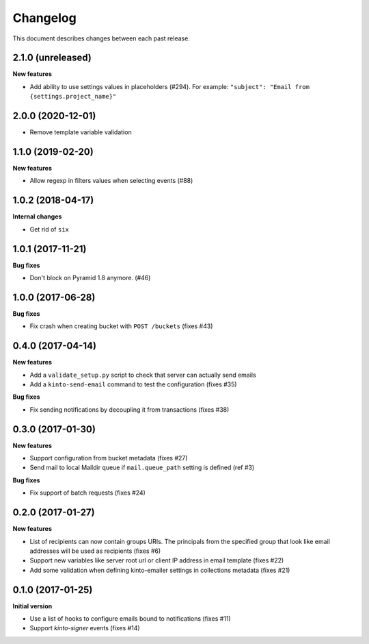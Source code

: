 Changelog
=========

This document describes changes between each past release.

2.1.0 (unreleased)
------------------

**New features**

- Add ability to use settings values in placeholders (#294).
  For example:  ``"subject": "Email from {settings.project_name}"``


2.0.0 (2020-12-01)
------------------

- Remove template variable validation


1.1.0 (2019-02-20)
------------------

**New features**

- Allow regexp in filters values when selecting events (#88)


1.0.2 (2018-04-17)
------------------

**Internal changes**

- Get rid of ``six``


1.0.1 (2017-11-21)
------------------

**Bug fixes**

- Don't block on Pyramid 1.8 anymore. (#46)


1.0.0 (2017-06-28)
------------------

**Bug fixes**

- Fix crash when creating bucket with ``POST /buckets`` (fixes #43)


0.4.0 (2017-04-14)
------------------

**New features**

- Add a ``validate_setup.py`` script to check that server can actually send emails
- Add a ``kinto-send-email`` command to test the configuration (fixes #35)

**Bug fixes**

- Fix sending notifications by decoupling it from transactions (fixes #38)

0.3.0 (2017-01-30)
------------------

**New features**

- Support configuration from bucket metadata (fixes #27)
- Send mail to local Maildir queue if ``mail.queue_path`` setting is defined (ref #3)

**Bug fixes**

- Fix support of batch requests (fixes #24)


0.2.0 (2017-01-27)
------------------

**New features**

- List of recipients can now contain groups URIs. The principals from the specified
  group that look like email addresses will be used as recipients (fixes #6)
- Support new variables like server root url or client IP address in email template (fixes #22)
- Add some validation when defining kinto-emailer settings in collections metadata (fixes #21)


0.1.0 (2017-01-25)
------------------

**Initial version**

- Use a list of hooks to configure emails bound to notifications (fixes #11)
- Support *kinto-signer* events (fixes #14)
